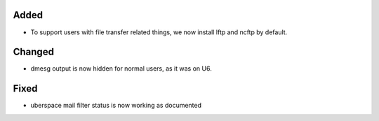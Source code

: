 Added
-----

* To support users with file transfer related things, we now install lftp and ncftp by default.

Changed
-------

* dmesg output is now hidden for normal users, as it was on U6.

Fixed
-----

* uberspace mail filter status is now working as documented